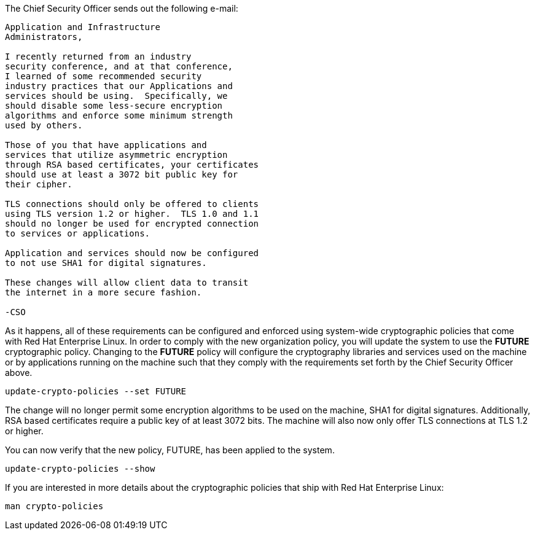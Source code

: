 The Chief Security Officer sends out the following e-mail:
[source,text]
----
Application and Infrastructure 
Administrators,

I recently returned from an industry 
security conference, and at that conference, 
I learned of some recommended security 
industry practices that our Applications and 
services should be using.  Specifically, we
should disable some less-secure encryption 
algorithms and enforce some minimum strength
used by others.

Those of you that have applications and 
services that utilize asymmetric encryption 
through RSA based certificates, your certificates 
should use at least a 3072 bit public key for 
their cipher.

TLS connections should only be offered to clients 
using TLS version 1.2 or higher.  TLS 1.0 and 1.1 
should no longer be used for encrypted connection 
to services or applications.

Application and services should now be configured 
to not use SHA1 for digital signatures.

These changes will allow client data to transit 
the internet in a more secure fashion.

-CSO
----

As it happens, all of these requirements can be configured and enforced
using system-wide cryptographic policies that come with Red Hat
Enterprise Linux. In order to comply with the new organization policy,
you will update the system to use the *FUTURE* cryptographic policy.
Changing to the *FUTURE* policy will configure the cryptography
libraries and services used on the machine or by applications running on
the machine such that they comply with the requirements set forth by the
Chief Security Officer above.

[source,bash]
----
update-crypto-policies --set FUTURE
----

The change will no longer permit some encryption algorithms to be used
on the machine, SHA1 for digital signatures. Additionally, RSA based
certificates require a public key of at least 3072 bits. The machine
will also now only offer TLS connections at TLS 1.2 or higher.

You can now verify that the new policy, FUTURE, has been applied to the
system.

[source,bash]
----
update-crypto-policies --show
----

If you are interested in more details about the cryptographic policies
that ship with Red Hat Enterprise Linux:

[source,text]
----
man crypto-policies
----
